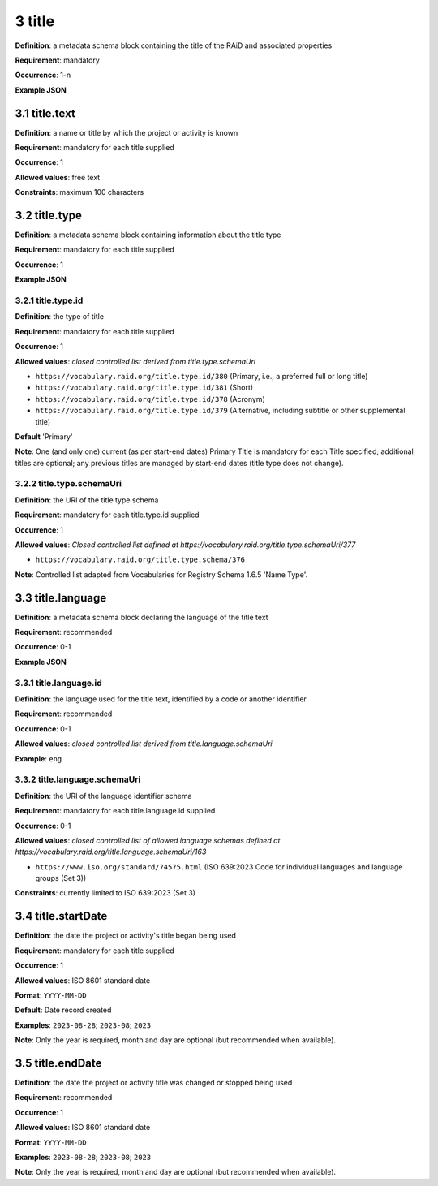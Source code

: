 .. autosummary::
   :toctree: generated

.. _3-title:

3 title
=======

**Definition**: a metadata schema block containing the title of the RAiD and associated properties

**Requirement**: mandatory

**Occurrence**: 1-n

**Example JSON**

.. _3.1-title.text:

3.1 title.text
--------------

**Definition**: a name or title by which the project or activity is known

**Requirement**: mandatory for each title supplied

**Occurrence**: 1

**Allowed values**: free text

**Constraints**: maximum 100 characters

.. 3.2-title.type:

3.2 title.type
--------------

**Definition**: a metadata schema block containing information about the title type

**Requirement**: mandatory for each title supplied

**Occurrence**: 1

**Example JSON**

.. _3.2.1-title.type.id:

3.2.1 title.type.id
^^^^^^^^^^^^^^^^^^^

**Definition**: the type of title

**Requirement**: mandatory for each title supplied

**Occurrence**: 1

**Allowed values**: *closed controlled list derived from title.type.schemaUri*

* ``https://vocabulary.raid.org/title.type.id/380`` (Primary, i.e., a preferred full or long title)
* ``https://vocabulary.raid.org/title.type.id/381`` (Short)
* ``https://vocabulary.raid.org/title.type.id/378`` (Acronym)
* ``https://vocabulary.raid.org/title.type.id/379`` (Alternative, including subtitle or other supplemental title)

**Default** 'Primary'

**Note**: One (and only one) current (as per start-end dates) Primary Title is mandatory for each Title specified; additional titles are optional; any previous titles are managed by start-end dates (title type does not change).

.. _3.2.2-title.type.schemaUri:

3.2.2 title.type.schemaUri
^^^^^^^^^^^^^^^^^^^^^^^^^^

**Definition**: the URI of the title type schema

**Requirement**: mandatory for each title.type.id supplied

**Occurrence**: 1

**Allowed values**: *Closed controlled list defined at https://vocabulary.raid.org/title.type.schemaUri/377*

* ``https://vocabulary.raid.org/title.type.schema/376``

**Note**: Controlled list adapted from Vocabularies for Registry Schema 1.6.5 'Name Type'.

.. _3.3-title.language:

3.3 title.language
------------------

**Definition**: a metadata schema block declaring the language of the title text

**Requirement**: recommended

**Occurrence**: 0-1

**Example JSON**

.. _3.3.1-title.languageId:

3.3.1 title.language.id
^^^^^^^^^^^^^^^^^^^^^^^

**Definition**: the language used for the title text, identified by a code or another identifier

**Requirement**: recommended

**Occurrence**: 0-1

**Allowed values**: *closed controlled list derived from title.language.schemaUri*

**Example**: ``eng``

.. _3.3.2-title.languageId.schemaUri:

3.3.2 title.language.schemaUri
^^^^^^^^^^^^^^^^^^^^^^^^^^^^^^

**Definition**: the URI of the language identifier schema

**Requirement**: mandatory for each title.language.id supplied

**Occurrence**: 0-1

**Allowed values**: *closed controlled list of allowed language schemas defined at https://vocabulary.raid.org/title.language.schemaUri/163*

* ``https://www.iso.org/standard/74575.html`` (ISO 639:2023 Code for individual languages and language groups (Set 3))

**Constraints**: currently limited to ISO 639:2023 (Set 3)

.. _3.4-title.startDate:

3.4 title.startDate
-------------------

**Definition**: the date the project or activity's title began being used

**Requirement**: mandatory for each title supplied

**Occurrence**: 1

**Allowed values**: ISO 8601 standard date

**Format**: ``YYYY-MM-DD``

**Default**: Date record created

**Examples**: ``2023-08-28``; ``2023-08``; ``2023``

**Note**: Only the year is required, month and day are optional (but recommended when available).

.. _3.5-title.endDate:

3.5 title.endDate
-----------------

**Definition**: the date the project or activity title was changed or stopped being used

**Requirement**: recommended

**Occurrence**: 1

**Allowed values**: ISO 8601 standard date

**Format**: ``YYYY-MM-DD``

**Examples**: ``2023-08-28``; ``2023-08``; ``2023``

**Note**: Only the year is required, month and day are optional (but recommended when available).